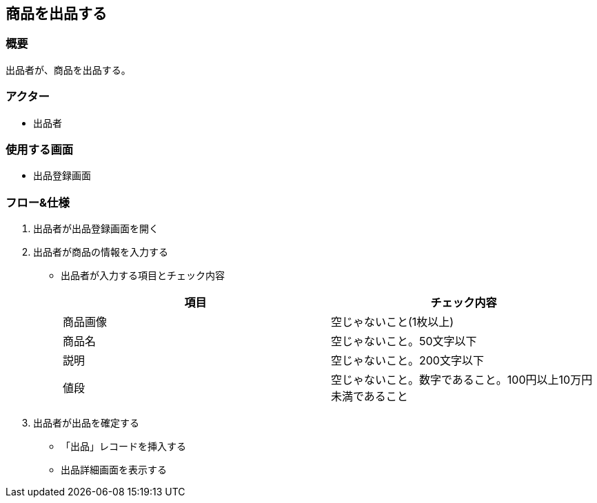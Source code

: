 == 商品を出品する

=== 概要
出品者が、商品を出品する。

=== アクター
* 出品者

=== 使用する画面
* 出品登録画面

=== フロー&仕様
. 出品者が出品登録画面を開く
. 出品者が商品の情報を入力する
+
* 出品者が入力する項目とチェック内容
+
|===
|項目|チェック内容

|商品画像|空じゃないこと(1枚以上)
|商品名|空じゃないこと。50文字以下
|説明|空じゃないこと。200文字以下
|値段|空じゃないこと。数字であること。100円以上10万円未満であること
|===

. 出品者が出品を確定する
+
* 「出品」レコードを挿入する
* 出品詳細画面を表示する







